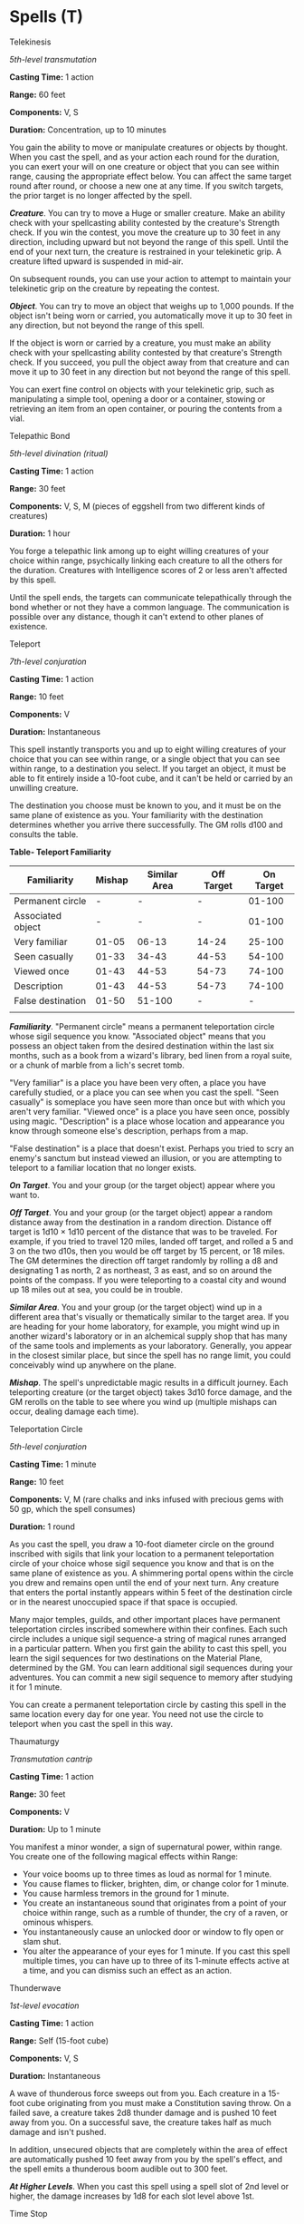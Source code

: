 * Spells (T)
:PROPERTIES:
:CUSTOM_ID: spells-t
:END:
**** Telekinesis
:PROPERTIES:
:CUSTOM_ID: telekinesis
:END:
/5th-level transmutation/

*Casting Time:* 1 action

*Range:* 60 feet

*Components:* V, S

*Duration:* Concentration, up to 10 minutes

You gain the ability to move or manipulate creatures or objects by
thought. When you cast the spell, and as your action each round for the
duration, you can exert your will on one creature or object that you can
see within range, causing the appropriate effect below. You can affect
the same target round after round, or choose a new one at any time. If
you switch targets, the prior target is no longer affected by the spell.

*/Creature/*. You can try to move a Huge or smaller creature. Make an
ability check with your spellcasting ability contested by the creature's
Strength check. If you win the contest, you move the creature up to 30
feet in any direction, including upward but not beyond the range of this
spell. Until the end of your next turn, the creature is restrained in
your telekinetic grip. A creature lifted upward is suspended in mid-air.

On subsequent rounds, you can use your action to attempt to maintain
your telekinetic grip on the creature by repeating the contest.

*/Object/*. You can try to move an object that weighs up to 1,000
pounds. If the object isn't being worn or carried, you automatically
move it up to 30 feet in any direction, but not beyond the range of this
spell.

If the object is worn or carried by a creature, you must make an ability
check with your spellcasting ability contested by that creature's
Strength check. If you succeed, you pull the object away from that
creature and can move it up to 30 feet in any direction but not beyond
the range of this spell.

You can exert fine control on objects with your telekinetic grip, such
as manipulating a simple tool, opening a door or a container, stowing or
retrieving an item from an open container, or pouring the contents from
a vial.

**** Telepathic Bond
:PROPERTIES:
:CUSTOM_ID: telepathic-bond
:END:
/5th-level divination (ritual)/

*Casting Time:* 1 action

*Range:* 30 feet

*Components:* V, S, M (pieces of eggshell from two different kinds of
creatures)

*Duration:* 1 hour

You forge a telepathic link among up to eight willing creatures of your
choice within range, psychically linking each creature to all the others
for the duration. Creatures with Intelligence scores of 2 or less aren't
affected by this spell.

Until the spell ends, the targets can communicate telepathically through
the bond whether or not they have a common language. The communication
is possible over any distance, though it can't extend to other planes of
existence.

**** Teleport
:PROPERTIES:
:CUSTOM_ID: teleport
:END:
/7th-level conjuration/

*Casting Time:* 1 action

*Range:* 10 feet

*Components:* V

*Duration:* Instantaneous

This spell instantly transports you and up to eight willing creatures of
your choice that you can see within range, or a single object that you
can see within range, to a destination you select. If you target an
object, it must be able to fit entirely inside a 10-foot cube, and it
can't be held or carried by an unwilling creature.

The destination you choose must be known to you, and it must be on the
same plane of existence as you. Your familiarity with the destination
determines whether you arrive there successfully. The GM rolls d100 and
consults the table.

*Table- Teleport Familiarity*

| Familiarity       | Mishap | Similar Area | Off Target | On Target |
|-------------------+--------+--------------+------------+-----------|
| Permanent circle  | -      | -            | -          | 01-100    |
| Associated object | -      | -            | -          | 01-100    |
| Very familiar     | 01-05  | 06-13        | 14-24      | 25-100    |
| Seen casually     | 01-33  | 34-43        | 44-53      | 54-100    |
| Viewed once       | 01-43  | 44-53        | 54-73      | 74-100    |
| Description       | 01-43  | 44-53        | 54-73      | 74-100    |
| False destination | 01-50  | 51-100       | -          | -         |
|                   |        |              |            |           |

*/Familiarity/*. "Permanent circle" means a permanent teleportation
circle whose sigil sequence you know. "Associated object" means that you
possess an object taken from the desired destination within the last six
months, such as a book from a wizard's library, bed linen from a royal
suite, or a chunk of marble from a lich's secret tomb.

"Very familiar" is a place you have been very often, a place you have
carefully studied, or a place you can see when you cast the spell. "Seen
casually" is someplace you have seen more than once but with which you
aren't very familiar. "Viewed once" is a place you have seen once,
possibly using magic. "Description" is a place whose location and
appearance you know through someone else's description, perhaps from a
map.

"False destination" is a place that doesn't exist. Perhaps you tried to
scry an enemy's sanctum but instead viewed an illusion, or you are
attempting to teleport to a familiar location that no longer exists.

*/On Target/*. You and your group (or the target object) appear where
you want to.

*/Off Target/*. You and your group (or the target object) appear a
random distance away from the destination in a random direction.
Distance off target is 1d10 × 1d10 percent of the distance that was to
be traveled. For example, if you tried to travel 120 miles, landed off
target, and rolled a 5 and 3 on the two d10s, then you would be off
target by 15 percent, or 18 miles. The GM determines the direction off
target randomly by rolling a d8 and designating 1 as north, 2 as
northeast, 3 as east, and so on around the points of the compass. If you
were teleporting to a coastal city and wound up 18 miles out at sea, you
could be in trouble.

*/Similar Area/*. You and your group (or the target object) wind up in a
different area that's visually or thematically similar to the target
area. If you are heading for your home laboratory, for example, you
might wind up in another wizard's laboratory or in an alchemical supply
shop that has many of the same tools and implements as your laboratory.
Generally, you appear in the closest similar place, but since the spell
has no range limit, you could conceivably wind up anywhere on the plane.

*/Mishap/*. The spell's unpredictable magic results in a difficult
journey. Each teleporting creature (or the target object) takes 3d10
force damage, and the GM rerolls on the table to see where you wind up
(multiple mishaps can occur, dealing damage each time).

**** Teleportation Circle
:PROPERTIES:
:CUSTOM_ID: teleportation-circle
:END:
/5th-level conjuration/

*Casting Time:* 1 minute

*Range:* 10 feet

*Components:* V, M (rare chalks and inks infused with precious gems with
50 gp, which the spell consumes)

*Duration:* 1 round

As you cast the spell, you draw a 10-foot diameter circle on the ground
inscribed with sigils that link your location to a permanent
teleportation circle of your choice whose sigil sequence you know and
that is on the same plane of existence as you. A shimmering portal opens
within the circle you drew and remains open until the end of your next
turn. Any creature that enters the portal instantly appears within 5
feet of the destination circle or in the nearest unoccupied space if
that space is occupied.

Many major temples, guilds, and other important places have permanent
teleportation circles inscribed somewhere within their confines. Each
such circle includes a unique sigil sequence-a string of magical runes
arranged in a particular pattern. When you first gain the ability to
cast this spell, you learn the sigil sequences for two destinations on
the Material Plane, determined by the GM. You can learn additional sigil
sequences during your adventures. You can commit a new sigil sequence to
memory after studying it for 1 minute.

You can create a permanent teleportation circle by casting this spell in
the same location every day for one year. You need not use the circle to
teleport when you cast the spell in this way.

**** Thaumaturgy
:PROPERTIES:
:CUSTOM_ID: thaumaturgy
:END:
/Transmutation cantrip/

*Casting Time:* 1 action

*Range:* 30 feet

*Components:* V

*Duration:* Up to 1 minute

You manifest a minor wonder, a sign of supernatural power, within range.
You create one of the following magical effects within Range:

- Your voice booms up to three times as loud as normal for 1 minute.
- You cause flames to flicker, brighten, dim, or change color for 1
  minute.
- You cause harmless tremors in the ground for 1 minute.
- You create an instantaneous sound that originates from a point of your
  choice within range, such as a rumble of thunder, the cry of a raven,
  or ominous whispers.
- You instantaneously cause an unlocked door or window to fly open or
  slam shut.
- You alter the appearance of your eyes for 1 minute. If you cast this
  spell multiple times, you can have up to three of its 1-minute effects
  active at a time, and you can dismiss such an effect as an action.

**** Thunderwave
:PROPERTIES:
:CUSTOM_ID: thunderwave
:END:
/1st-level evocation/

*Casting Time:* 1 action

*Range:* Self (15-foot cube)

*Components:* V, S

*Duration:* Instantaneous

A wave of thunderous force sweeps out from you. Each creature in a
15-foot cube originating from you must make a Constitution saving throw.
On a failed save, a creature takes 2d8 thunder damage and is pushed 10
feet away from you. On a successful save, the creature takes half as
much damage and isn't pushed.

In addition, unsecured objects that are completely within the area of
effect are automatically pushed 10 feet away from you by the spell's
effect, and the spell emits a thunderous boom audible out to 300 feet.

*/At Higher Levels/*. When you cast this spell using a spell slot of 2nd
level or higher, the damage increases by 1d8 for each slot level above
1st.

**** Time Stop
:PROPERTIES:
:CUSTOM_ID: time-stop
:END:
/9th-level transmutation/

*Casting Time:* 1 action

*Range:* Self

*Components:* V

*Duration:* Instantaneous

You briefly stop the flow of time for everyone but yourself. No time
passes for other creatures, while you take 1d4 + 1 turns in a row,
during which you can use actions and move as normal.

This spell ends if one of the actions you use during this period, or any
effects that you create during this period, affects a creature other
than you or an object being worn or carried by someone other than you.
In addition, the spell ends if you move to a place more than 1,000 feet
from the location where you cast it.

**** Tiny Hut
:PROPERTIES:
:CUSTOM_ID: tiny-hut
:END:
/3rd-level evocation (ritual)/

*Casting Time:* 1 minute

*Range:* Self (10-foot radius hemisphere)

*Components:* V, S, M (a small crystal bead)

*Duration:* 8 hours

A 10-foot radius immobile dome of force springs into existence around
and above you and remains stationary for the duration. The spell ends if
you leave its area.

Nine creatures of Medium size or smaller can fit inside the dome with
you. The spell fails if its area includes a larger creature or more than
nine creatures. Creatures and objects within the dome when you cast this
spell can move through it freely. All other creatures and objects are
barred from passing through it. Spells and other magical effects can't
extend through the dome or be cast through it. The atmosphere inside the
space is comfortable and dry, regardless of the weather outside.

Until the spell ends, you can command the interior to become dimly lit
or dark. The dome is opaque from the outside, of any color you choose,
but it is transparent from the inside.

**** Tongues
:PROPERTIES:
:CUSTOM_ID: tongues
:END:
/3rd-level divination/

*Casting Time:* 1 action

*Range:* Touch

*Components:* V, M (a small clay model of a ziggurat)

*Duration:* 1 hour

This spell grants the creature you touch the ability to understand any
spoken language it hears. Moreover, when the target speaks, any creature
that knows at least one language and can hear the target understands
what it says.

**** Transport via Plants
:PROPERTIES:
:CUSTOM_ID: transport-via-plants
:END:
/6th-level conjuration/

*Casting Time:* 1 action

*Range:* 10 feet

*Components:* V, S

*Duration:* 1 round

This spell creates a magical link between a Large or larger inanimate
plant within range and another plant, at any distance, on the same plane
of existence. You must have seen or touched the destination plant at
least once before. For the duration, any creature can step into the
target plant and exit from the destination plant by using 5 feet of
movement.

**** Tree Stride
:PROPERTIES:
:CUSTOM_ID: tree-stride
:END:
/5th-level conjuration/

*Casting Time:* 1 action

*Range:* Self

*Components:* V, S

*Duration:* Concentration, up to 1 minute

You gain the ability to enter a tree and move from inside it to inside
another tree of the same kind within 500 feet. Both trees must be living
and at least the same size as you. You must use 5 feet of movement to
enter a tree. You instantly know the location of all other trees of the
same kind within 500 feet and, as part of the move used to enter the
tree, can either pass into one of those trees or step out of the tree
you're in. You appear in a spot of your choice within 5 feet of the
destination tree, using another 5 feet of movement. If you have no
movement left, you appear within 5 feet of the tree you entered.

You can use this transportation ability once per round for the duration.
You must end each turn outside a tree.

**** True Polymorph
:PROPERTIES:
:CUSTOM_ID: true-polymorph
:END:
/9th-level transmutation/

*Casting Time:* 1 action

*Range:* 30 feet

*Components:* V, S, M (a drop of mercury, a dollop of gum arabic, and a
wisp of smoke)

*Duration:* Concentration, up to 1 hour

Choose one creature or nonmagical object that you can see within range.
You transform the creature into a different creature, the creature into
a nonmagical object, or the object into a creature (the object must be
neither worn nor carried by another creature). The transformation lasts
for the duration, or until the target drops to 0 hit points or dies. If
you concentrate on this spell for the full duration, the transformation
lasts until it is dispelled.

This spell has no effect on a shapechanger or a creature with 0 hit
points. An unwilling creature can make a Wisdom saving throw, and if it
succeeds, it isn't affected by this spell.

*/Creature into Creature/*. If you turn a creature into another kind of
creature, the new form can be any kind you choose whose challenge rating
is equal to or less than the target's (or its level, if the target
doesn't have a challenge rating). The target's game statistics,
including mental ability scores, are replaced by the statistics of the
new form. It retains its alignment and personality.

The target assumes the hit points of its new form, and when it reverts
to its normal form, the creature returns to the number of hit points it
had before it transformed. If it reverts as a result of dropping to 0
hit points, any excess damage carries over to its normal form. As long
as the excess damage doesn't reduce the creature's normal form to 0 hit
points, it isn't knocked unconscious.

The creature is limited in the actions it can perform by the nature of
its new form, and it can't speak, cast spells, or take any other action
that requires hands or speech, unless its new form is capable of such
actions.

The target's gear melds into the new form. The creature can't activate,
use, wield, or otherwise benefit from any of its equipment.

*/Object into Creature/*. You can turn an object into any kind of
creature, as long as the creature's size is no larger than the object's
size and the creature's challenge rating is 9 or lower. The creature is
friendly to you and your companions. It acts on each of your turns. You
decide what action it takes and how it moves. The GM has the creature's
statistics and resolves all of its actions and movement.

If the spell becomes permanent, you no longer control the creature. It
might remain friendly to you, depending on how you have treated it.

*/Creature into Object/*. If you turn a creature into an object, it
transforms along with whatever it is wearing and carrying into that
form, as long as the object's size is no larger than the creature's
size. The creature's statistics become those of the object, and the
creature has no memory of time spent in this form, after the spell ends
and it returns to its normal form.

**** True Resurrection
:PROPERTIES:
:CUSTOM_ID: true-resurrection
:END:
/9th-level necromancy/

*Casting Time:* 1 hour

*Range:* Touch

*Components:* V, S, M (a sprinkle of holy water and diamonds worth at
least 25,000 gp, which the spell consumes)

*Duration:* Instantaneous

You touch a creature that has been dead for no longer than 200 years and
that died for any reason except old age. If the creature's soul is free
and willing, the creature is restored to life with all its hit points.

This spell closes all wounds, neutralizes any poison, cures all
diseases, and lifts any curses affecting the creature when it died. The
spell replaces damaged or missing organs and limbs. If the creature was
undead, it is restored to its non-undead form.

The spell can even provide a new body if the original no longer exists,
in which case you must speak the creature's name. The creature then
appears in an unoccupied space you choose within 10 feet of you.

**** True Seeing
:PROPERTIES:
:CUSTOM_ID: true-seeing
:END:
/6th-level divination/

*Casting Time:* 1 action

*Range:* Touch

*Components:* V, S, M (an ointment for the eyes that costs 25 gp; is
made from mushroom powder, saffron, and fat; and is consumed by the
spell)

*Duration:* 1 hour

This spell gives the willing creature you touch the ability to see
things as they actually are. For the duration, the creature has
truesight, notices secret doors hidden by magic, and can see into the
Ethereal Plane, all out to a range of 120 feet.

**** True Strike
:PROPERTIES:
:CUSTOM_ID: true-strike
:END:
/Divination cantrip/

*Casting Time:* 1 action

*Range:* 30 feet

*Components:* S

*Duration:* Concentration, up to 1 round

You extend your hand and point a finger at a target in range. Your magic
grants you a brief insight into the target's defenses. On your next
turn, you gain advantage on your first attack roll against the target,
provided that this spell hasn't ended.
